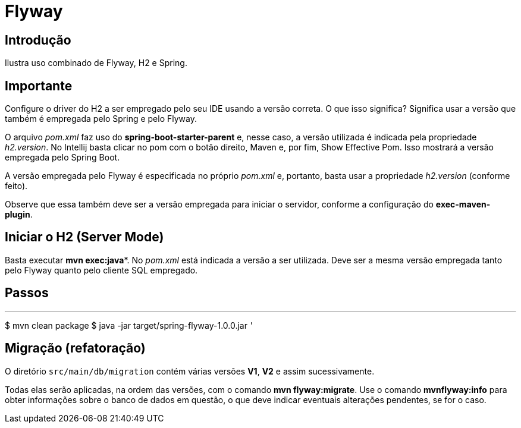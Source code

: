 :compat-mode:
= Flyway

== Introdução
Ilustra uso combinado de Flyway, H2 e Spring.

== Importante
Configure o driver do H2 a ser empregado pelo seu IDE usando a versão
correta. O que isso significa? Significa usar a versão que também
é empregada pelo Spring e pelo Flyway.

O arquivo _pom.xml_ faz uso do **spring-boot-starter-parent** e,
nesse caso, a versão utilizada é indicada pela propriedade
_h2.version_. No Intellij basta clicar no pom com o botão direito,
Maven e, por fim, Show Effective Pom. Isso mostrará a versão
empregada pelo Spring Boot.

A versão empregada pelo Flyway é especificada no próprio _pom.xml_ e,
portanto, basta usar a propriedade _h2.version_ (conforme feito).

Observe que essa também deve ser a versão empregada para iniciar
o servidor, conforme a configuração do **exec-maven-plugin**.

== Iniciar o H2 (Server Mode)
Basta executar **mvn exec:java***. No _pom.xml_ está indicada a versão
a ser utilizada. Deve ser a mesma versão empregada tanto pelo 
Flyway quanto pelo cliente SQL empregado.

== Passos

'''
$ mvn clean package
$ java -jar target/spring-flyway-1.0.0.jar
'''

== Migração (refatoração)
O diretório `src/main/db/migration` contém várias versões **V1**, 
**V2** e assim sucessivamente. 

Todas elas serão aplicadas, na ordem das versões, com o comando
**mvn flyway:migrate**. Use o comando **mvnflyway:info** para obter
informações sobre o banco de dados em questão, o que deve indicar
eventuais alterações pendentes, se for o caso.
